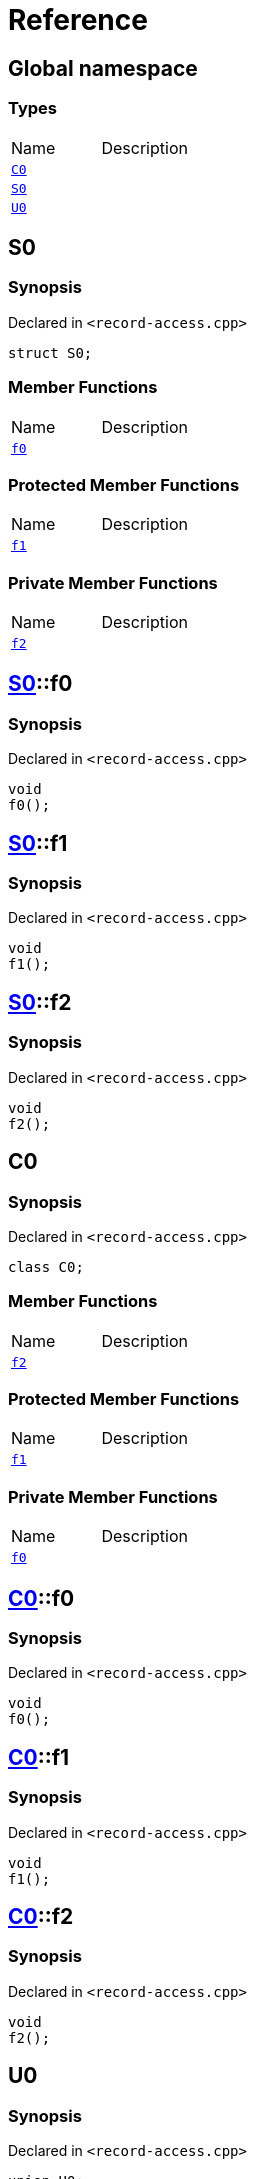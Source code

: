 = Reference
:mrdocs:


[#index]
== Global namespace

===  Types
[cols=2,separator=¦]
|===
¦Name ¦Description
¦xref:#C0[`C0`]  ¦

¦xref:#S0[`S0`]  ¦

¦xref:#U0[`U0`]  ¦

|===



[#S0]
== S0



=== Synopsis

Declared in `<record-access.cpp>`

[source,cpp,subs="verbatim,macros,-callouts"]
----
struct S0;
----

===  Member Functions
[cols=2,separator=¦]
|===
¦Name ¦Description
¦xref:#S0-f0[`f0`]  ¦

|===
=== Protected Member Functions
[cols=2,separator=¦]
|===
¦Name ¦Description
¦xref:#S0-f1[`f1`]  ¦

|===
=== Private Member Functions
[cols=2,separator=¦]
|===
¦Name ¦Description
¦xref:#S0-f2[`f2`]  ¦

|===





[#S0-f0]
== xref:#S0[pass:[S0]]::f0



=== Synopsis

Declared in `<record-access.cpp>`

[source,cpp,subs="verbatim,macros,-callouts"]
----
void
f0();
----










[#S0-f1]
== xref:#S0[pass:[S0]]::f1



=== Synopsis

Declared in `<record-access.cpp>`

[source,cpp,subs="verbatim,macros,-callouts"]
----
void
f1();
----










[#S0-f2]
== xref:#S0[pass:[S0]]::f2



=== Synopsis

Declared in `<record-access.cpp>`

[source,cpp,subs="verbatim,macros,-callouts"]
----
void
f2();
----










[#C0]
== C0



=== Synopsis

Declared in `<record-access.cpp>`

[source,cpp,subs="verbatim,macros,-callouts"]
----
class C0;
----

===  Member Functions
[cols=2,separator=¦]
|===
¦Name ¦Description
¦xref:#C0-f2[`f2`]  ¦

|===
=== Protected Member Functions
[cols=2,separator=¦]
|===
¦Name ¦Description
¦xref:#C0-f1[`f1`]  ¦

|===
=== Private Member Functions
[cols=2,separator=¦]
|===
¦Name ¦Description
¦xref:#C0-f0[`f0`]  ¦

|===





[#C0-f0]
== xref:#C0[pass:[C0]]::f0



=== Synopsis

Declared in `<record-access.cpp>`

[source,cpp,subs="verbatim,macros,-callouts"]
----
void
f0();
----










[#C0-f1]
== xref:#C0[pass:[C0]]::f1



=== Synopsis

Declared in `<record-access.cpp>`

[source,cpp,subs="verbatim,macros,-callouts"]
----
void
f1();
----










[#C0-f2]
== xref:#C0[pass:[C0]]::f2



=== Synopsis

Declared in `<record-access.cpp>`

[source,cpp,subs="verbatim,macros,-callouts"]
----
void
f2();
----










[#U0]
== U0



=== Synopsis

Declared in `<record-access.cpp>`

[source,cpp,subs="verbatim,macros,-callouts"]
----
union U0;
----

===  Member Functions
[cols=2,separator=¦]
|===
¦Name ¦Description
¦xref:#U0-f0[`f0`]  ¦

|===
=== Protected Member Functions
[cols=2,separator=¦]
|===
¦Name ¦Description
¦xref:#U0-f1[`f1`]  ¦

|===
=== Private Member Functions
[cols=2,separator=¦]
|===
¦Name ¦Description
¦xref:#U0-f2[`f2`]  ¦

|===





[#U0-f0]
== xref:#U0[pass:[U0]]::f0



=== Synopsis

Declared in `<record-access.cpp>`

[source,cpp,subs="verbatim,macros,-callouts"]
----
void
f0();
----










[#U0-f1]
== xref:#U0[pass:[U0]]::f1



=== Synopsis

Declared in `<record-access.cpp>`

[source,cpp,subs="verbatim,macros,-callouts"]
----
void
f1();
----










[#U0-f2]
== xref:#U0[pass:[U0]]::f2



=== Synopsis

Declared in `<record-access.cpp>`

[source,cpp,subs="verbatim,macros,-callouts"]
----
void
f2();
----










[.small]#Created with https://www.mrdocs.com[MrDocs]#
